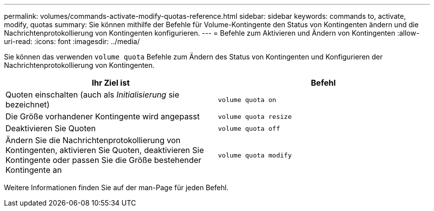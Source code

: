 ---
permalink: volumes/commands-activate-modify-quotas-reference.html 
sidebar: sidebar 
keywords: commands to, activate, modify, quotas 
summary: Sie können mithilfe der Befehle für Volume-Kontingente den Status von Kontingenten ändern und die Nachrichtenprotokollierung von Kontingenten konfigurieren. 
---
= Befehle zum Aktivieren und Ändern von Kontingenten
:allow-uri-read: 
:icons: font
:imagesdir: ../media/


[role="lead"]
Sie können das verwenden `volume quota` Befehle zum Ändern des Status von Kontingenten und Konfigurieren der Nachrichtenprotokollierung von Kontingenten.

[cols="2*"]
|===
| Ihr Ziel ist | Befehl 


 a| 
Quoten einschalten (auch als _Initialisierung_ sie bezeichnet)
 a| 
`volume quota on`



 a| 
Die Größe vorhandener Kontingente wird angepasst
 a| 
`volume quota resize`



 a| 
Deaktivieren Sie Quoten
 a| 
`volume quota off`



 a| 
Ändern Sie die Nachrichtenprotokollierung von Kontingenten, aktivieren Sie Quoten, deaktivieren Sie Kontingente oder passen Sie die Größe bestehender Kontingente an
 a| 
`volume quota modify`

|===
Weitere Informationen finden Sie auf der man-Page für jeden Befehl.
